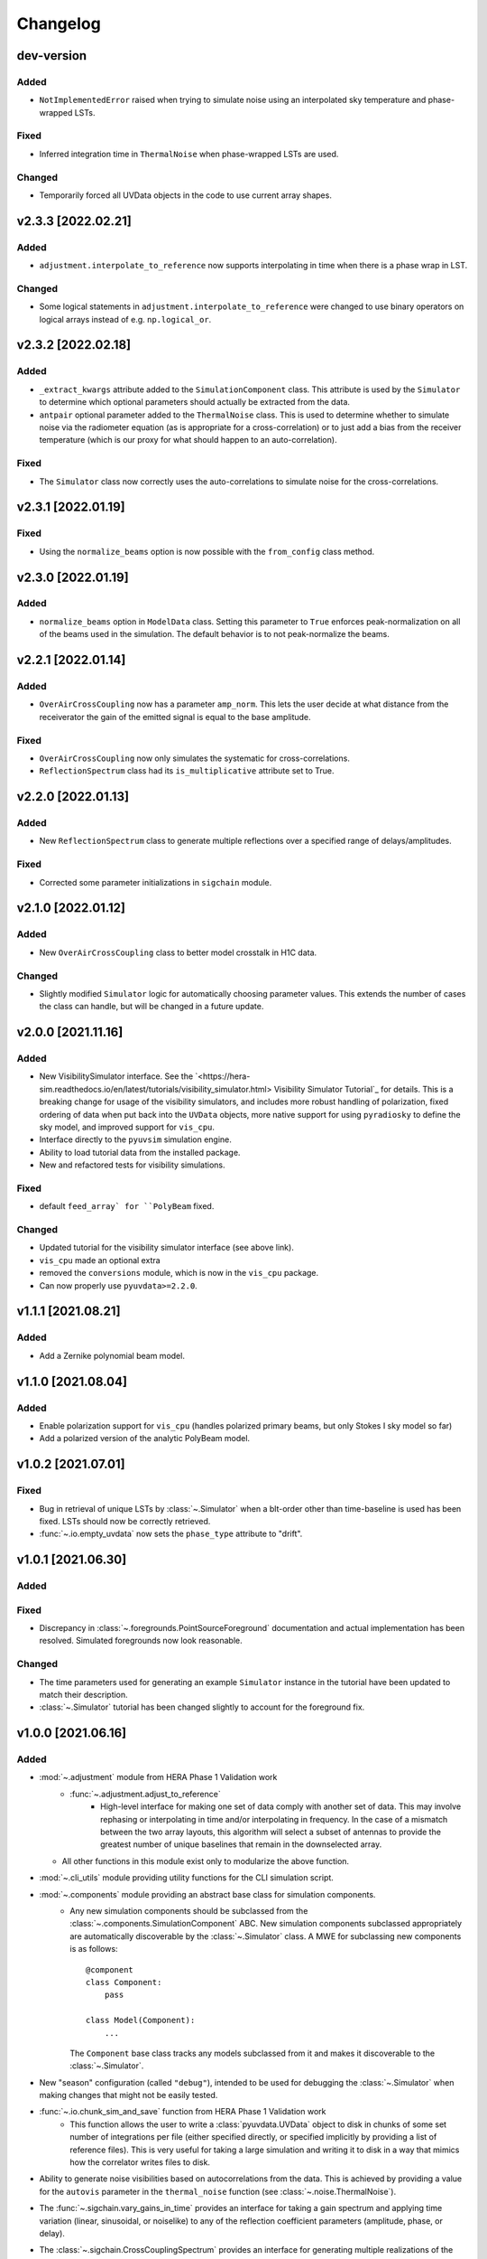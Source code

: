 =========
Changelog
=========

dev-version
===========

Added
-----
- ``NotImplementedError`` raised when trying to simulate noise using an interpolated
  sky temperature and phase-wrapped LSTs.

Fixed
-----
- Inferred integration time in ``ThermalNoise`` when phase-wrapped LSTs are used.

Changed
-------
- Temporarily forced all UVData objects in the code to use current array shapes.

v2.3.3 [2022.02.21]
===================

Added
-----
- ``adjustment.interpolate_to_reference`` now supports interpolating in time when
  there is a phase wrap in LST.

Changed
-------
- Some logical statements in ``adjustment.interpolate_to_reference`` were changed
  to use binary operators on logical arrays instead of e.g. ``np.logical_or``.

v2.3.2 [2022.02.18]
===================

Added
-----
- ``_extract_kwargs`` attribute added to the ``SimulationComponent`` class. This
  attribute is used by the ``Simulator`` to determine which optional parameters
  should actually be extracted from the data.
- ``antpair`` optional parameter added to the ``ThermalNoise`` class. This is
  used to determine whether to simulate noise via the radiometer equation (as is
  appropriate for a cross-correlation) or to just add a bias from the receiver
  temperature (which is our proxy for what should happen to an auto-correlation).

Fixed
-----
- The ``Simulator`` class now correctly uses the auto-correlations to simulate
  noise for the cross-correlations.

v2.3.1 [2022.01.19]
===================

Fixed
-----
- Using the ``normalize_beams`` option is now possible with the ``from_config``
  class method.

v2.3.0 [2022.01.19]
===================

Added
-----
- ``normalize_beams`` option in ``ModelData`` class. Setting this parameter to
  ``True`` enforces peak-normalization on all of the beams used in the simulation.
  The default behavior is to not peak-normalize the beams.

v2.2.1 [2022.01.14]
===================

Added
-----
- ``OverAirCrossCoupling`` now has a parameter ``amp_norm``. This lets the user
  decide at what distance from the receiverator the gain of the emitted signal
  is equal to the base amplitude.

Fixed
-----
- ``OverAirCrossCoupling`` now only simulates the systematic for cross-correlations.
- ``ReflectionSpectrum`` class had its ``is_multiplicative`` attribute set to True.

v2.2.0 [2022.01.13]
===================

Added
-----
- New ``ReflectionSpectrum`` class to generate multiple reflections over a
  specified range of delays/amplitudes.

Fixed
-----
- Corrected some parameter initializations in ``sigchain`` module.

v2.1.0 [2022.01.12]
===================

Added
-----
- New ``OverAirCrossCoupling`` class to better model crosstalk in H1C data.

Changed
-------
- Slightly modified ``Simulator`` logic for automatically choosing parameter values.
  This extends the number of cases the class can handle, but will be changed in a
  future update.

v2.0.0 [2021.11.16]
===================

Added
-----
- New VisibilitySimulator interface. See the `<https://hera-sim.readthedocs.io/en/latest/tutorials/visibility_simulator.html> Visibility Simulator Tutorial`_
  for details. This is a breaking change for usage of the visibility simulators, and
  includes more robust handling of polarization, fixed ordering of data when put back
  into the ``UVData`` objects, more native support for using ``pyradiosky`` to define
  the sky model, and improved support for ``vis_cpu``.
- Interface directly to the ``pyuvsim`` simulation engine.
- Ability to load tutorial data from the installed package.
- New and refactored tests for visibility simulations.

Fixed
-----
- default ``feed_array` for ``PolyBeam`` fixed.

Changed
-------
- Updated tutorial for the visibility simulator interface (see above link).
- ``vis_cpu``  made an optional extra
- removed the ``conversions`` module, which is now in the ``vis_cpu`` package.
- Can now properly use ``pyuvdata>=2.2.0``.


v1.1.1 [2021.08.21]
===================

Added
-----
- Add a Zernike polynomial beam model.

v1.1.0 [2021.08.04]
===================

Added
-----
- Enable polarization support for ``vis_cpu`` (handles polarized primary beams, but
  only Stokes I sky model so far)
- Add a polarized version of the analytic PolyBeam model.

v1.0.2 [2021.07.01]
===================

Fixed
-----
- Bug in retrieval of unique LSTs by :class:`~.Simulator` when a blt-order other than
  time-baseline is used has been fixed. LSTs should now be correctly retrieved.
- :func:`~.io.empty_uvdata` now sets the ``phase_type`` attribute to "drift".

v1.0.1 [2021.06.30]
===================

Added
-----

Fixed
-----
- Discrepancy in :class:`~.foregrounds.PointSourceForeground` documentation and actual
  implementation has been resolved. Simulated foregrounds now look reasonable.

Changed
-------
- The time parameters used for generating an example ``Simulator`` instance in the tutorial
  have been updated to match their description.
- :class:`~.Simulator` tutorial has been changed slightly to account for the foreground fix.

v1.0.0 [2021.06.16]
===================

Added
-----
- :mod:`~.adjustment` module from HERA Phase 1 Validation work
   - :func:`~.adjustment.adjust_to_reference`
      - High-level interface for making one set of data comply with another set of data.
        This may involve rephasing or interpolating in time and/or interpolating in
        frequency. In the case of a mismatch between the two array layouts, this algorithm
        will select a subset of antennas to provide the greatest number of unique baselines
        that remain in the downselected array.
  - All other functions in this module exist only to modularize the above function.
- :mod:`~.cli_utils` module providing utility functions for the CLI simulation script.
- :mod:`~.components` module providing an abstract base class for simulation components.
   - Any new simulation components should be subclassed from the
     :class:`~.components.SimulationComponent` ABC. New simulation components subclassed
     appropriately are automatically discoverable by the :class:`~.Simulator` class. A MWE
     for subclassing new components is as follows::

        @component
        class Component:
            pass

        class Model(Component):
            ...

     The ``Component`` base class tracks any models subclassed from it and makes it
     discoverable to the :class:`~.Simulator`.
- New "season" configuration (called ``"debug"``), intended to be used for debugging
  the :class:`~.Simulator` when making changes that might not be easily tested.
- :func:`~.io.chunk_sim_and_save` function from HERA Phase 1 Validation work
   - This function allows the user to write a :class:`pyuvdata.UVData` object to disk
     in chunks of some set number of integrations per file (either specified directly,
     or specified implicitly by providing a list of reference files). This is very
     useful for taking a large simulation and writing it to disk in a way that mimics
     how the correlator writes files to disk.
- Ability to generate noise visibilities based on autocorrelations from the data.
  This is achieved by providing a value for the ``autovis`` parameter in
  the ``thermal_noise`` function (see :class:`~.noise.ThermalNoise`).
- The :func:`~.sigchain.vary_gains_in_time` provides an interface for taking a gain
  spectrum and applying time variation (linear, sinusoidal, or noiselike) to any of
  the reflection coefficient parameters (amplitude, phase, or delay).
- The :class:`~.sigchain.CrossCouplingSpectrum` provides an interface for generating
  multiple realizations of the cross-coupling systematic spaced logarithmically in
  amplitude and linearly in delay. This is ported over from the Validation work.

Fixed
-----
- The reionization signal produced by ``eor.noiselike_eor`` is now guaranteed to
  be real-valued for autocorrelations (although the statistics of the EoR signal for
  the autocorrelations still need to be investigated for correctness).

Changed
-------

- **API BREAKING CHANGES**
   - All functions that take frequencies and LSTs as arguments have had their signatures
     changed to ``func(lsts, freqs, *args, **kwargs)``.
   - Functions that employ :func:`~.utils.rough_fringe_filter` or
     :func:`~.utils.rough_delay_filter` as part of the visibility calculation now have
     parameters ``delay_filter_kwargs`` and/or ``fringe_filter_kwargs``, which are
     dictionaries that are ultimately passed to the filtering functions.
     ``foregrounds.diffuse_foreground`` and ``eor.noiselike_eor`` are both affected by this.
   - Some parameters have been renamed to enable simpler handling of package-wide defaults.
     Parameters that have been changed are:
      - ``filter_type`` -> ``delay_filter_type`` in :func:`~.utils.gen_delay_filter`
      - ``filter_type`` -> ``fringe_filter_type`` in :func:`~.utils.gen_fringe_filter`
      - ``chance`` -> ``impulse_chance`` in ``rfi_impulse`` (see :class:`~.rfi.Impulse`)
      - ``strength`` -> ``impulse_strength`` in ``rfi_impulse`` (see :class:`~.rfi.Impulse`)
      - Similar changes were made in ``rfi_dtv`` (:class:`~.rfi.DTV`) and ``rfi_scatter``
        (:class:`~.rfi.Scatter`).
   - Any occurrence of the parameter ``fqs`` has been replaced with ``freqs``.
   - The ``noise.jy2T`` function was moved to :mod:`~.utils` and renamed. See
     :func:`~.utils.jansky_to_kelvin`.
   - The parameter ``fq0`` has been renamed to ``f0`` in :class:`~.rfi.RfiStation`.
   - The ``_listify`` function has been moved from :mod:`~.rfi` to :mod:`~.utils`.
   - ``sigchain.HERA_NRAO_BANDPASS`` no longer exists in the code, but may be loaded from
     the file ``HERA_H1C_BANDPASS.npy`` in the ``data`` directory.
- Other Changes
   - The :class:`~.Simulator` has undergone many changes that make the class much easier
     to use, while also providing a handful of extra features. The new :class:`~.Simulator`
     provides the following features:
      - A universal :meth:`~.Simulator.add` method for applying any of the effects
        implemented in ``hera_sim``, as well as any custom effects defined by the user.
      - A :meth:`~.Simulator.get` method that retrieves any previously simulated effect.
      - The option to apply a simulated effect to only a subset of antennas, baselines,
        and/or polarizations, accessed through using the ``vis_filter`` parameter.
      - Multiple modes of seeding the random state to achieve a higher degree of realism
        than previously available.
      - The :meth:`~.Simulator.calculate_filters` method pre-calculates the fringe-rate
        and delay filters for the entire array and caches the result. This provides a
        marginal-to-modest speedup for small arrays, but can provide a significant
        speedup for very large arrays. Benchmarking results TBD.
      - An instance of the :class:`~.Simulator` may be generated with an empty call to
        the class if any of the season defaults are active (or if the user has provided
        some other sufficiently complete set of default settings).
      - Some of the methods for interacting with the underlying :class:`pyuvdata.UVData`
        object have been exposed to the :class:`~.Simulator` (e.g. ``get_data``).
      - An easy reference to the :func:`~.io.chunk_sim_and_save` function.
   - :mod:`~.foregrounds`, :mod:`~.eor`, :mod:`~.noise`, :mod:`~.rfi`,
     :mod:`~.antpos`, and :mod:`~.sigchain` have been modified to implement the
     features using callable classes. The old functions still exist for
     backwards-compatibility, but moving forward any additions to visibility or
     systematics simulators should be implemented using callable classes and be
     appropriately subclassed from :class:`~.components.SimulationComponent`.
   - :func:`~.io.empty_uvdata` has had almost all of its parameter values set to default as
     ``None``. Additionally, the ``n_freq``, ``n_times``, ``antennas`` parameters are being
     deprecated and will be removed in a future release.
   - :func:`~.noise.white_noise` is being deprecated. This function has been moved to the
     utility module and can be found at :func:`~.utils.gen_white_noise`.

v0.4.0 [2021.05.01]
===================

Added
-----

- New features added to ``vis_cpu``
    - Analytic beam interpolation
        - Instead of gridding the beam and interpolating the grid using splines,
          the beam can be interpolated directly by calling its ``interp`` method.
        - The user specifies this by passing ``use_pixel_beams=False`` to ``vis_cpu``.
    - A simple MPI parallelization scheme
        - Simulation scripts may be run using ``mpirun/mpiexec``
        - The user imports ``mpi4py`` into their script and passes
          ``mpi_comm=MPI.COMM_WORLD`` to vis_cpu
    - New ``PolyBeam`` and ``PerturbedPolyBeam`` analytic beams (classes)
        - Derived from ``pyuvsim.Analytic beam``
        - Based on axisymmetric Chebyshev polynomial fits to the Fagnoni beam.
        - PerturbedPolyBeam is capable of expressing a range of non-redundancy effects,
          including per-beam stretch factors, perturbed sidelobes, and
          ellipticity/rotation.

v0.3.0 [2019.12.10]
===================

Added
-----
- New sub-package ``simulators``
    - ``VisibilitySimulators`` class
        - Provides a common interface to interferometric visibility simulators.
          Users instantiate one of its subclasses and provide input antenna and
          sky scenarios.
        - ``HealVis`` subclass
        - Provides an interface to the ``healvis`` visibility simulator.
    - ``VisCPU`` subclass
        - Provides an interface to the ``viscpu`` visibility simulator.
    - ``conversions`` module
        - Not intended to be interfaced with by the end user; it provides useful
          coordinate transformations for ``VisibilitySimulators``.

v0.2.0 [2019.11.20]
===================

Added
-----
- Command-line Interface
    - Use anywhere with ``hera_sim run [options] INPUT``
    - Tutorial available on readthedocs

- Enhancement of ``run_sim`` method of ``Simulator`` class
   - Allows for each simulation component to be returned
      - Components returned as a list of 2-tuples ``(model_name, visibility)``
      - Components returned by specifying ``ret_vis=True`` in their kwargs

- Option to seed random number generators for various methods
   - Available via the ``Simulator.add_`` methods by specifying the kwarg \
     ``seed_redundantly=True``
   - Seeds are stored in ``Simulator`` object, and may be saved as a ``npy`` \
     file when using the ``Simulator.write_data`` method

- New YAML tag ``!antpos``
   - Allows for antenna layouts to be constructed using ``hera_sim.antpos`` \
     functions by specifying parameters in config file

Fixed
-----

- Changelog formatting for v0.1.0 entry

Changed
-------

- Implementation of ``defaults`` module
   - Allows for semantic organization of config files
   - Parameters that have the same name take on the same value
      - e.g. ``std`` in various ``rfi`` functions only has one value, even if \
        it's specified multiple times

v0.1.0 [2019.08.28]
===================

Added
-----

- New module ``interpolators``
   - Classes intended to be interfaced with by end-users:
      - ``Tsky``
         - Provides an interface for generating a sky temperature \
           interpolation object when provided with a ``.npz`` file \
           and interpolation kwargs.
      - ``Beam``, ``Bandpass``
         - Provides an interface for generating either a ``poly1d`` or \
           ``interp1d`` interpolation object when provided with an \
           appropriate datafile.

- New module ``defaults``
   - Provides an interface which allows the user to dynamically adjust \
     default parameter settings for various ``hera_sim`` functions.

- New module ``__yaml_constructors``
   - Not intended to be interfaced with by the end user; this module just \
     provides a location for defining new YAML tags to be used in conjunction \
     with the ``defaults`` module features and the ``Simulator.run_sim`` method.

- New directory ``config``
   - Provides a location to store configuration files.

Fixed
-----

Changed
-------

- HERA-specific variables had their definitions removed from the codebase.
  Objects storing these variables still exist in the codebase, but their
  definitions now come from loading in data stored in various new files
  added to the ``data`` directory.

v0.0.1
======

- Initial released version

